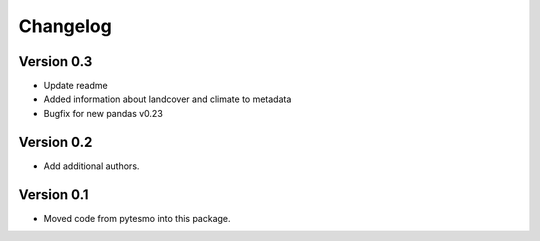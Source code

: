 =========
Changelog
=========

Version 0.3
===========

- Update readme
- Added information about landcover and climate to metadata
- Bugfix for new pandas v0.23

Version 0.2
===========

- Add additional authors.

Version 0.1
===========

- Moved code from pytesmo into this package.
